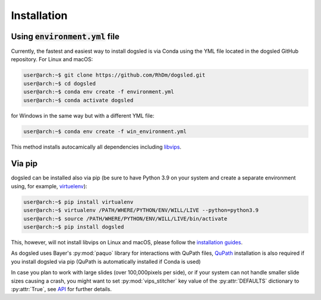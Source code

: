 Installation
=====================================


Using :code:`environment.yml` file
'''''''''''''''''''''''''''''''''''''

Currently, the fastest and easiest way to install dogsled is via Conda using the YML file located in
the dogsled GitHub repository. For Linux and macOS:

.. code-block:: console

    user@arch:~$ git clone https://github.com/RhDm/dogsled.git
    user@arch:~$ cd dogsled
    user@arch:~$ conda env create -f environment.yml
    user@arch:~$ conda activate dogsled

for Windows in the same way but with a different YML file:

.. code-block:: console

    user@arch:~$ conda env create -f win_environment.yml

This method installs autocamically all dependencies including `libvips <https://www.libvips.org/>`_.

Via pip
'''''''''''''''''''''''''''''''''''''

dogsled can be installed also via pip (be sure to have Python 3.9 on your system and create a separate environment using, for example, `virtuelenv <https://virtualenv.pypa.io/en/latest/index.html/>`_):

.. code-block:: console

    user@arch:~$ pip install virtualenv
    user@arch:~$ virtualenv /PATH/WHERE/PYTHON/ENV/WILL/LIVE --python=python3.9
    user@arch:~$ source /PATH/WHERE/PYTHON/ENV/WILL/LIVE/bin/activate
    user@arch:~$ pip install dogsled

This, however, will not install libvips on Linux and macOS, please follow the `installation guides <https://www.libvips.org/install.html/>`_.


As dogsled uses Bayer's :py:mod:`paquo` library for interactions with QuPath files, `QuPath <https://qupath.github.io/>`_ installation is also required if you install dogsled via pip (QuPath is automatically installed if Conda is used)


In case you plan to work with large slides (over 100,000pixels per side), or if your system can not handle
smaller slide sizes causing a crash, you might want to set :py:mod:`vips_stitcher` key value of the :py:attr:`DEFAULTS`
dictionary to :py:attr:`True`, see `API <api.html#confval-prefer_vips>`__ for further details.





